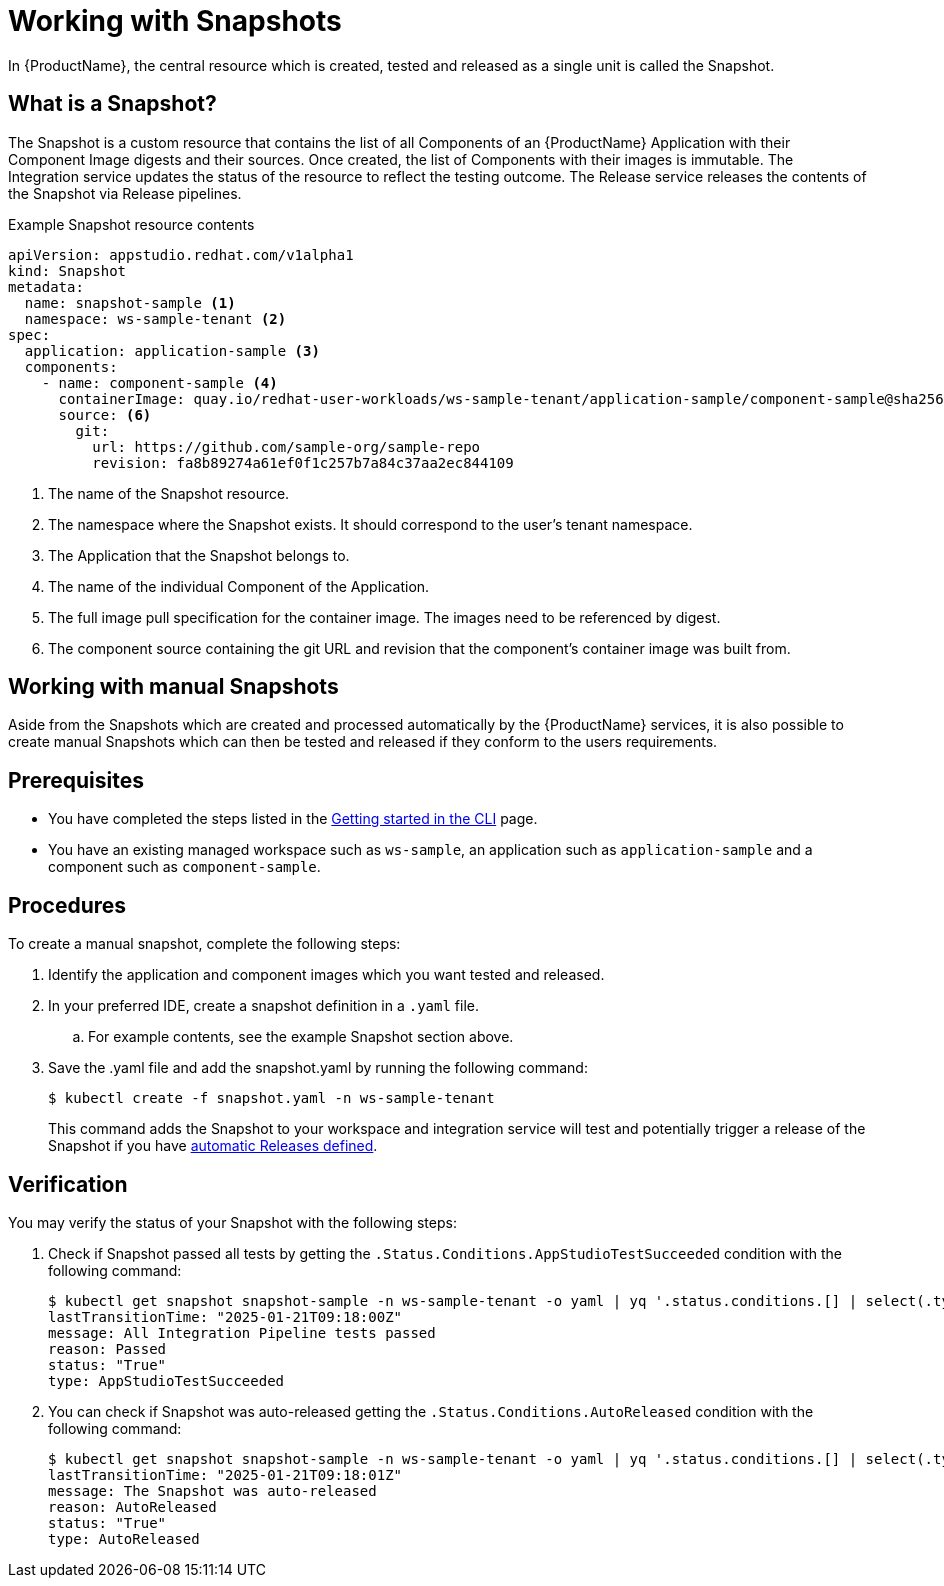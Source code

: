 = Working with Snapshots

In {ProductName}, the central resource which is created, tested and released as a single unit is called the Snapshot.

== What is a Snapshot?
The Snapshot is a custom resource that contains the list of all Components of an {ProductName} Application with their Component Image digests and their sources. Once created, the list of Components with their images is immutable. The Integration service updates the status of the resource to reflect the testing outcome. The Release service releases the contents of the Snapshot via Release pipelines.

Example Snapshot resource contents::
[source]
----
apiVersion: appstudio.redhat.com/v1alpha1
kind: Snapshot
metadata:
  name: snapshot-sample <.>
  namespace: ws-sample-tenant <.>
spec:
  application: application-sample <.>
  components:
    - name: component-sample <.>
      containerImage: quay.io/redhat-user-workloads/ws-sample-tenant/application-sample/component-sample@sha256:0db0a473a6abf5c15c424ab07cfbd5c40c06622fe648d4fe6a6b6abc224a0d0c <.>
      source: <.>
        git:
          url: https://github.com/sample-org/sample-repo
          revision: fa8b89274a61ef0f1c257b7a84c37aa2ec844109
----
<.> The name of the Snapshot resource.
<.> The namespace where the Snapshot exists. It should correspond to the user's tenant namespace.
<.> The Application that the Snapshot belongs to.
<.> The name of the individual Component of the Application.
<.> The full image pull specification for the container image. The images need to be referenced by digest.
<.> The component source containing the git URL and revision that the component's container image was built from.

== Working with manual Snapshots

Aside from the Snapshots which are created and processed automatically by the {ProductName} services, it is also possible to create manual Snapshots which can then be tested and released if they conform to the users requirements.

== Prerequisites
- You have completed the steps listed in the xref:/getting-started/cli.adoc[Getting started in the CLI] page.
- You have an existing managed workspace such as `ws-sample`, an application such as `application-sample` and a component such as `component-sample`.

== Procedures
To create a manual snapshot, complete the following steps:

. Identify the application and component images which you want tested and released.
. In your preferred IDE, create a snapshot definition in a `.yaml` file.
.. For example contents, see the example Snapshot section above.
. Save the .yaml file and add the snapshot.yaml by running the following command:
+
[source,terminal]
----
$ kubectl create -f snapshot.yaml -n ws-sample-tenant
----
This command adds the Snapshot to your workspace and integration service will test and potentially trigger a release of the Snapshot if you have xref:/releasing/create-release-plan.adoc[automatic Releases defined].

== Verification
You may verify the status of your Snapshot with the following steps:

. Check if Snapshot passed all tests by getting the `.Status.Conditions.AppStudioTestSucceeded` condition with the following command:
+
[source,terminal]
----
$ kubectl get snapshot snapshot-sample -n ws-sample-tenant -o yaml | yq '.status.conditions.[] | select(.type =="AppStudioTestSucceeded")'
lastTransitionTime: "2025-01-21T09:18:00Z"
message: All Integration Pipeline tests passed
reason: Passed
status: "True"
type: AppStudioTestSucceeded
----
. You can check if Snapshot was auto-released getting the `.Status.Conditions.AutoReleased` condition with the following command:
+
[source,terminal]
----
$ kubectl get snapshot snapshot-sample -n ws-sample-tenant -o yaml | yq '.status.conditions.[] | select(.type =="AutoReleased")'
lastTransitionTime: "2025-01-21T09:18:01Z"
message: The Snapshot was auto-released
reason: AutoReleased
status: "True"
type: AutoReleased
----
